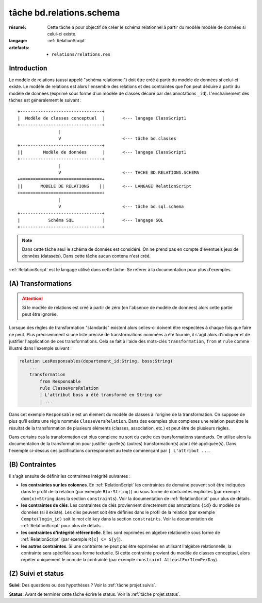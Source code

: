 ..  _`tâche bd.relations.schema`:


tâche bd.relations.schema
=========================

:résumé: Cette tâche a pour objectif de créer le schéma relationnel
    à partir du modèle modèle de données si celui-ci existe.

:langage: :ref:`RelationScript`
:artefacts:
    * ``relations/relations.res``


Introduction
------------

Le modèle de relations (aussi appelé "schéma relationnel") doit être créé
à partir du modèle de données si celui-ci existe. Le modèle de relations
est alors l'ensemble des relations et des contraintes que l'on peut
déduire à partir du modèle de données (exprimé sous forme d'un modèle
de classes décoré par des annotations ``_id``). L'enchaînement des
tâches est généralement le suivant :

::

        +--------------------------------+
        |  Modèle de classes conceptuel  |       <--- langage ClassScript1
        +--------------------------------+
                        |
                        V                        <--- tâche bd.classes
        +--------------------------------+
        ||        Modèle de données      |       <--- langage ClassScript1
        +--------------------------------+
                        |
                        V                        <--- TACHE BD.RELATIONS.SCHEMA
        +================================+
        ||       MODELE DE RELATIONS    ||       <--- LANGAGE RelationScript
        +================================+
                        |
                        V                        <--- tâche bd.sql.schema
        +--------------------------------+
        |           Schéma SQL           |       <--- langage SQL
        +--------------------------------+


.. note::

    Dans cette tâche seul le schéma de données est considéré. On ne prend
    pas en compte d'éventuels jeux de données (datasets).
    Dans cette tâche aucun contenu n'est créé.

:ref:`RelationScript` est le langage utilisé dans cette tâche. Se
référer à la documentation pour plus d'exemples.

(A) Transformations
-------------------

..  attention::

    Si le modèle de relations est créé à partir de zéro (en
    l'absence de modèle de données) alors cette partie peut être ignorée.

Lorsque des règles de transformation "standards" existent alors
celles-ci doivent être respectées à chaque fois que faire ce peut.
Plus précisemment si une liste précise de transformations nommées
a été fournie, il s'agit alors d'indiquer et de justifier
l'application de ces transformations. Cela se fait à l'aide
des mots-clés ``transformation``, ``from`` et ``rule`` comme illustré
dans l'exemple suivant :

..  code-block:: RelationScript

    relation LesResponsables(departement_id:String, boss:String)
        ...
        transformation
            from Responsable
            rule ClasseVersRelation
            | L'attribut boss a été transformé en String car
            | ...

Dans cet exemple ``Responsable`` est un élement du modèle de classes
à l'origine de la transformation. On suppose de plus qu'il existe une
règle nommée ``ClasseVersRelation``.
Dans des exemples plus complexes une relation peut être le résultat
de la transformation de plusieurs éléments (classes, association, etc.)
et peut être de plusieurs règles.

Dans certains cas la transformation est plus complexe ou sort du cadre
des transformations standards. On utilise alors la documentation de la
transformation pour justifier quelle(s) (autres) transformation(s) a/ont
été appliquée(s). Dans l'exemple ci-dessus ces justifications correspondent
au texte commençant par ``| L'attribut ...``.

(B) Contraintes
---------------

Il s'agit ensuite de définir les contraintes intégrité suivantes :

*   **les contraintes sur les colonnes**.
    En :ref:`RelationScript` les contraintes de domaine peuvent soit
    être indiquées dans le profil de la relation (par exemple
    ``R(x:String)``) ou sous forme de contraintes explicites (par exemple
    ``dom(x)=String`` dans la section ``constraints``). Voir la
    documentation de :ref:`RelationScript` pour plus de détails.

*   **les contraintes de clés**.
    Les contraintes de clés proviennent directement des annotations
    ``{id}`` du modèle de données (si il existe). Les clés peuvent
    soit être définies dans le profil de la relation (par exemple
    ``Compte(login_id)`` soit le mot clé ``key`` dans la section
    ``constraints``. Voir la documentation de :ref:`RelationScript`
    pour plus de détails.

*   **les contraintes d'intégrité référentielle**. Elles sont exprimées
    en algèbre relationelle sous forme de :ref:`RelationScript`
    (par exemple ``R[x] C= S[y]``).

*   **les autres contraintes**. Si une contrainte ne peut pas être
    exprimées en utilisant l'algèbre relationnelle,
    la contrainte sera spécifiée sous forme textuelle. Si cette
    contrainte provient du modèle de classes conceptuel, alors répéter
    uniquement le nom de la contrainte (par exemple
    ``constraint AtLeastForItemPerDay``).

(Z) Suivi et status
-------------------

**Suivi**: Des questions ou des hypothèses ? Voir la
:ref:`tâche projet.suivis`.

**Status**: Avant de terminer cette tâche écrire le status. Voir la
:ref:`tâche projet.status`.